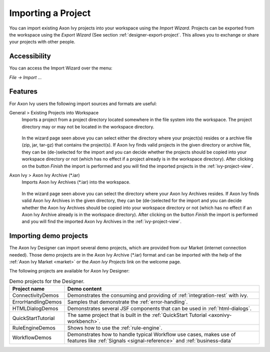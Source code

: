 
.. _designer-import-project:

Importing a Project
--------------------

You can import existing Axon Ivy projects into your workspace using the
*Import Wizard*. Projects can be exported from the workspace using the
*Export Wizard* (See section :ref:`designer-export-project`.
This allows you to exchange or share your projects with other people.

Accessibility
~~~~~~~~~~~~~

You can access the Import Wizard over the menu:

*File -> Import ...*

Features
~~~~~~~~

For Axon Ivy users the following import sources and formats are useful:

General > Existing Projects into Workspace
   Imports a project from a project directory located somewhere in the
   file system into the workspace. The project directory may or may not
   be located in the workspace directory.

   .. figure:: /_images/ivy-project/project-import.png

   In the wizard page seen above you can select either the directory
   where your project(s) resides or a archive file (zip, jar, tar-gz)
   that contains the project(s). If Axon Ivy finds valid projects in the
   given directory or archive file, they can be (de-)selected for the
   import and you can decide whether the projects should be copied into
   your workspace directory or not (which has no effect if a project
   already is in the workspace directory). After clicking on the button
   *Finish* the import is performed and you will find the imported
   projects in the :ref:`ivy-project-view`.

Axon Ivy > Axon Ivy Archive (\*.iar)
   Imports Axon Ivy Archives (\*.iar) into the workspace.

   .. figure:: /_images/ivy-project/project-import-wizard.png

   In the wizard page seen above you can select the directory where your
   Axon Ivy Archives resides. If Axon Ivy finds valid Axon Ivy Archives
   in the given directory, they can be (de-)selected for the import and
   you can decide whether the Axon Ivy Archives should be copied into
   your workspace directory or not (which has no effect if an Axon Ivy
   Archive already is in the workspace directory). After clicking on the
   button *Finish* the import is performed and you will find the
   imported Axon Ivy Archives in the :ref:`ivy-project-view`.


.. _importing-demo-projects:

Importing demo projects
~~~~~~~~~~~~~~~~~~~~~~~

The Axon Ivy Designer can import several demo projects, which are
provided from our Market (internet connection needed). Those
demo projects are in the Axon Ivy Archive (\*.iar) format and can be imported
with the help of the :ref:`Axon Ivy Market <market>` or the *Axon Ivy Projects* link on the welcome page.

The following projects are available for Axon Ivy Designer:

.. table:: Demo projects for the Designer.

   +--------------------+-------------------------------------------------------------------------------------------------------------------------------------------------------------------+
   | Project name       | Demo content                                                                                                                                                      |
   +====================+===================================================================================================================================================================+
   | ConnectivityDemos  | Demonstrates the consuming and providing of :ref:`integration-rest` with ivy.                                                                                     |
   +--------------------+-------------------------------------------------------------------------------------------------------------------------------------------------------------------+
   | ErrorHandlingDemos | Samples that demonstrate the :ref:`error-handling`.                                                                                                               |
   +--------------------+-------------------------------------------------------------------------------------------------------------------------------------------------------------------+
   | HTMLDialogDemos    | Demonstrates several JSF components that can be used in :ref:`html-dialogs`.                                                                                      |
   +--------------------+-------------------------------------------------------------------------------------------------------------------------------------------------------------------+
   | QuickStartTutorial | The same project that is built in the :ref:`QuickStart Tutorial <axonivy-workbench>`.                                                                             |
   +--------------------+-------------------------------------------------------------------------------------------------------------------------------------------------------------------+
   | RuleEngineDemos    | Shows how to use the :ref:`rule-engine`.                                                                                                                          |
   +--------------------+-------------------------------------------------------------------------------------------------------------------------------------------------------------------+
   | WorkflowDemos      | Demonstrates how to handle typical Workflow use cases, makes use of features like :ref:`Signals <signal-reference>` and :ref:`business-data`                      |
   +--------------------+-------------------------------------------------------------------------------------------------------------------------------------------------------------------+

